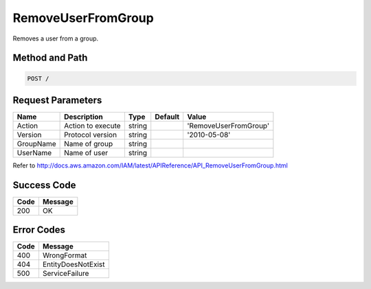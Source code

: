.. _RemoveUserFromGroup:

RemoveUserFromGroup
===================

Removes a user from a group.

Method and Path
---------------

.. code::

  POST /

Request Parameters
------------------

.. tabularcolumns:: lllll
.. table::
   :widths: auto

   +-----------+-------------------+--------+---------+-----------------------+
   | Name      | Description       | Type   | Default | Value                 |
   +===========+===================+========+=========+=======================+
   | Action    | Action to execute | string |         | 'RemoveUserFromGroup' |
   +-----------+-------------------+--------+---------+-----------------------+
   | Version   | Protocol version  | string |         | '2010-05-08'          |
   +-----------+-------------------+--------+---------+-----------------------+
   | GroupName | Name of group     | string |         |                       |
   +-----------+-------------------+--------+---------+-----------------------+
   | UserName  | Name of user      | string |         |                       |
   +-----------+-------------------+--------+---------+-----------------------+

Refer to
http://docs.aws.amazon.com/IAM/latest/APIReference/API_RemoveUserFromGroup.html

Success Code
------------

.. tabularcolumns:: ll
.. table::
   :widths: auto

   +------+---------+
   | Code | Message |
   +======+=========+
   | 200  | OK      |
   +------+---------+

Error Codes
-----------

.. tabularcolumns:: ll
.. table::
   :widths: auto

   +------+--------------------+
   | Code | Message            |
   +======+====================+
   | 400  | WrongFormat        |
   +------+--------------------+
   | 404  | EntityDoesNotExist |
   +------+--------------------+
   | 500  | ServiceFailure     |
   +------+--------------------+
